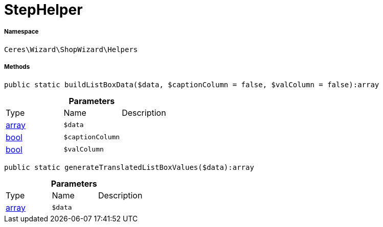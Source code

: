 :table-caption!:
:example-caption!:
:source-highlighter: prettify
:sectids!:
[[ceres__stephelper]]
= StepHelper





===== Namespace

`Ceres\Wizard\ShopWizard\Helpers`






===== Methods

[source%nowrap, php]
----

public static buildListBoxData($data, $captionColumn = false, $valColumn = false):array

----









.*Parameters*
|===
|Type |Name |Description
|link:http://php.net/array[array^]
a|`$data`
|

|link:http://php.net/bool[bool^]
a|`$captionColumn`
|

|link:http://php.net/bool[bool^]
a|`$valColumn`
|
|===


[source%nowrap, php]
----

public static generateTranslatedListBoxValues($data):array

----









.*Parameters*
|===
|Type |Name |Description
|link:http://php.net/array[array^]
a|`$data`
|
|===


